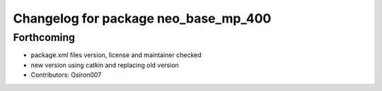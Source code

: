 ^^^^^^^^^^^^^^^^^^^^^^^^^^^^^^^^^^^^^
Changelog for package neo_base_mp_400
^^^^^^^^^^^^^^^^^^^^^^^^^^^^^^^^^^^^^

Forthcoming
-----------
* package.xml files version, license and maintainer checked
* new version using catkin and replacing old version
* Contributors: Osiron007
